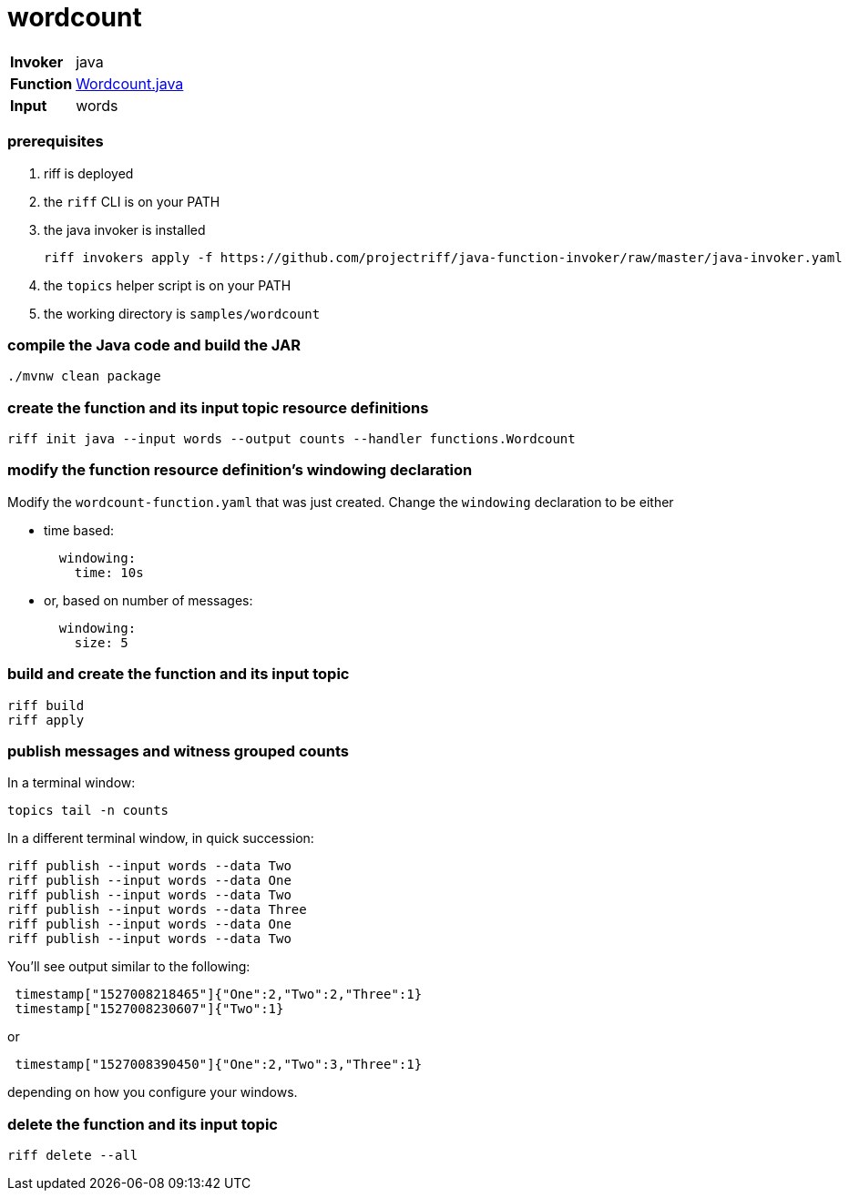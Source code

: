 = wordcount

[horizontal]
*Invoker*:: java
*Function*:: link:src/main/java/functions/Wordcount.java[Wordcount.java]
*Input*:: words

=== prerequisites

1. riff is deployed
2. the `riff` CLI is on your PATH
3. the java invoker is installed

    riff invokers apply -f https://github.com/projectriff/java-function-invoker/raw/master/java-invoker.yaml

4. the `topics` helper script is on your PATH
5. the working directory is `samples/wordcount`

=== compile the Java code and build the JAR

```
./mvnw clean package
```

=== create the function and its input topic resource definitions

```
riff init java --input words --output counts --handler functions.Wordcount
```

=== modify the function resource definition's windowing declaration

Modify the `wordcount-function.yaml` that was just created. Change the `windowing`
declaration to be either 

- time based:
+
```
  windowing:
    time: 10s
```

- or, based on number of messages:
+
```
  windowing:
    size: 5
```

=== build and create the function and its input topic

```
riff build
riff apply
```

=== publish messages and witness grouped counts

In a terminal window:
```
topics tail -n counts
```

In a different terminal window, in quick succession:
```
riff publish --input words --data Two
riff publish --input words --data One
riff publish --input words --data Two
riff publish --input words --data Three
riff publish --input words --data One
riff publish --input words --data Two
```

You'll see output similar to the following:

```
 timestamp["1527008218465"]{"One":2,"Two":2,"Three":1}
 timestamp["1527008230607"]{"Two":1}
```

or 

```
 timestamp["1527008390450"]{"One":2,"Two":3,"Three":1}
```

depending on how you configure your windows.

=== delete the function and its input topic

```
riff delete --all
```
